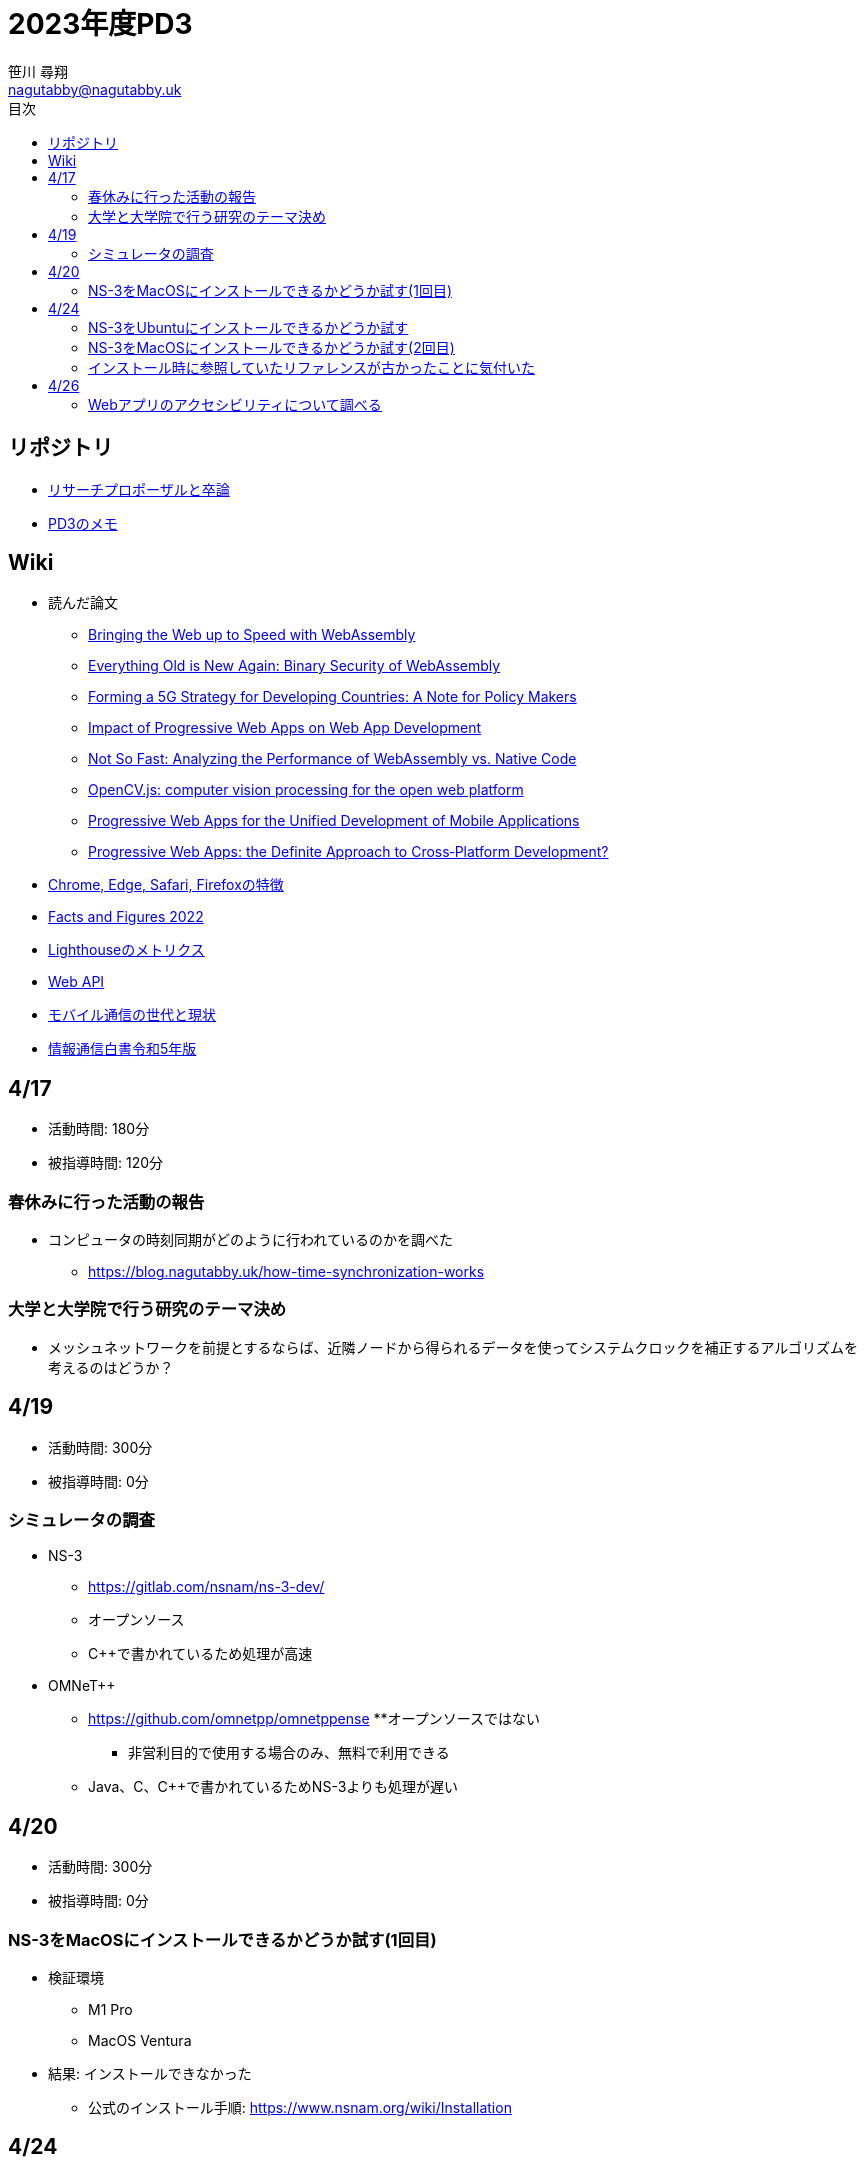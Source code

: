 :encoding: utf-8
:lang: ja
:author: 笹川 尋翔
:email: nagutabby@nagutabby.uk

:scripts: cjk
:pdf-theme: default-with-fallback-font
:last-update-label!:

:toc: left
:toclevels: 3
:toc-title: 目次

:example-caption: 例
:table-caption: 表
:figure-caption: 図

:source-highlighter: highlight.js

= 2023年度PD3

== リポジトリ
* https://github.com/nagutabby/senior-thesis[リサーチプロポーザルと卒論]
* https://github.com/nagutabby/pd3-note[PD3のメモ]

== Wiki
* 読んだ論文
** https://github.com/nagutabby/senior-thesis/wiki/Bringing-the-Web-up-to-Speed-with-WebAssembly[Bringing the Web up to Speed with WebAssembly]
** https://github.com/nagutabby/senior-thesis/wiki/Everything-Old-is-New-Again:-Binary-Security-of-WebAssembly[Everything Old is New Again: Binary Security of WebAssembly]
** https://github.com/nagutabby/senior-thesis/wiki/Forming-a-5G-Strategy-for-Developing-Countries:-A-Note-for-Policy-Makers[Forming a 5G Strategy for Developing Countries: A Note for Policy Makers]
** https://github.com/nagutabby/senior-thesis/wiki/Impact-of-Progressive-Web-Apps-on-Web-App-Development[Impact of Progressive Web Apps on Web App Development]
** https://github.com/nagutabby/senior-thesis/wiki/Not-So-Fast:-Analyzing-the-Performance-of-WebAssembly-vs.-Native-Code[Not So Fast: Analyzing the Performance of WebAssembly vs. Native Code]
** https://github.com/nagutabby/senior-thesis/wiki/OpenCV.js:-computer-vision-processing-for-the-open-web-platform[OpenCV.js: computer vision processing for the open web platform]
** https://github.com/nagutabby/senior-thesis/wiki/Progressive-Web-Apps-for-the-Unified-Development-of-Mobile-Applications[Progressive Web Apps for the Unified Development of Mobile Applications]
** https://github.com/nagutabby/senior-thesis/wiki/Progressive-Web-Apps:-the-Definite-Approach-to-Cross%E2%80%90Platform-Development%3F[Progressive Web Apps: the Definite Approach to Cross‐Platform Development?]
* https://github.com/nagutabby/senior-thesis/wiki/Chrome,-Edge,-Safari,-Firefox%E3%81%AE%E7%89%B9%E5%BE%B4[Chrome, Edge, Safari, Firefoxの特徴]
* https://github.com/nagutabby/senior-thesis/wiki/Facts-and-Figures-2022[Facts and Figures 2022]
* https://github.com/nagutabby/senior-thesis/wiki/Lighthouse%E3%81%AE%E3%83%A1%E3%83%88%E3%83%AA%E3%82%AF%E3%82%B9[Lighthouseのメトリクス]
* https://github.com/nagutabby/senior-thesis/wiki/Web-API[Web API]
* https://github.com/nagutabby/senior-thesis/wiki/%E3%83%A2%E3%83%90%E3%82%A4%E3%83%AB%E9%80%9A%E4%BF%A1%E3%81%AE%E4%B8%96%E4%BB%A3%E3%81%A8%E7%8F%BE%E7%8A%B6[モバイル通信の世代と現状]
* https://github.com/nagutabby/senior-thesis/wiki/%E6%83%85%E5%A0%B1%E9%80%9A%E4%BF%A1%E7%99%BD%E6%9B%B8%E4%BB%A4%E5%92%8C5%E5%B9%B4%E7%89%88[情報通信白書令和5年版]

== 4/17
* 活動時間: 180分
* 被指導時間: 120分

=== 春休みに行った活動の報告
* コンピュータの時刻同期がどのように行われているのかを調べた
** https://blog.nagutabby.uk/how-time-synchronization-works

=== 大学と大学院で行う研究のテーマ決め
* メッシュネットワークを前提とするならば、近隣ノードから得られるデータを使ってシステムクロックを補正するアルゴリズムを考えるのはどうか？

== 4/19
* 活動時間: 300分
* 被指導時間: 0分

=== シミュレータの調査
* NS-3
** https://gitlab.com/nsnam/ns-3-dev/
** オープンソース
** C++で書かれているため処理が高速

* OMNeT++
** https://github.com/omnetpp/omnetppense
**オープンソースではない
*** 非営利目的で使用する場合のみ、無料で利用できる
** Java、C、C++で書かれているためNS-3よりも処理が遅い

== 4/20
* 活動時間: 300分
* 被指導時間: 0分

=== NS-3をMacOSにインストールできるかどうか試す(1回目)

* 検証環境
** M1 Pro
** MacOS Ventura
* 結果: インストールできなかった
**  公式のインストール手順: https://www.nsnam.org/wiki/Installation

== 4/24
* 活動時間: 420分
* 被指導時間: 0分

=== NS-3をUbuntuにインストールできるかどうか試す

* 検証環境
** Ubuntu 23.04
* 結果: インストールできた

=== NS-3をMacOSにインストールできるかどうか試す(2回目)

* 検証環境
** M1 Pro
** MacOS Ventura
* 結果: インストールできた

=== インストール時に参照していたリファレンスが古かったことに気付いた
* 最新のリファレンス: https://www.nsnam.org/documentation/

== 4/26
* 活動時間: 420分
* 被指導時間: 0分

=== Webアプリのアクセシビリティについて調べる
* WAI-ARIAという仕様があることを知った
** https://developer.mozilla.org/ja/docs/Web/Accessibility/ARIA
* ブログにまとめた
** https://blog.nagutabby.uk/how-to-improve-accessibility-of-website
